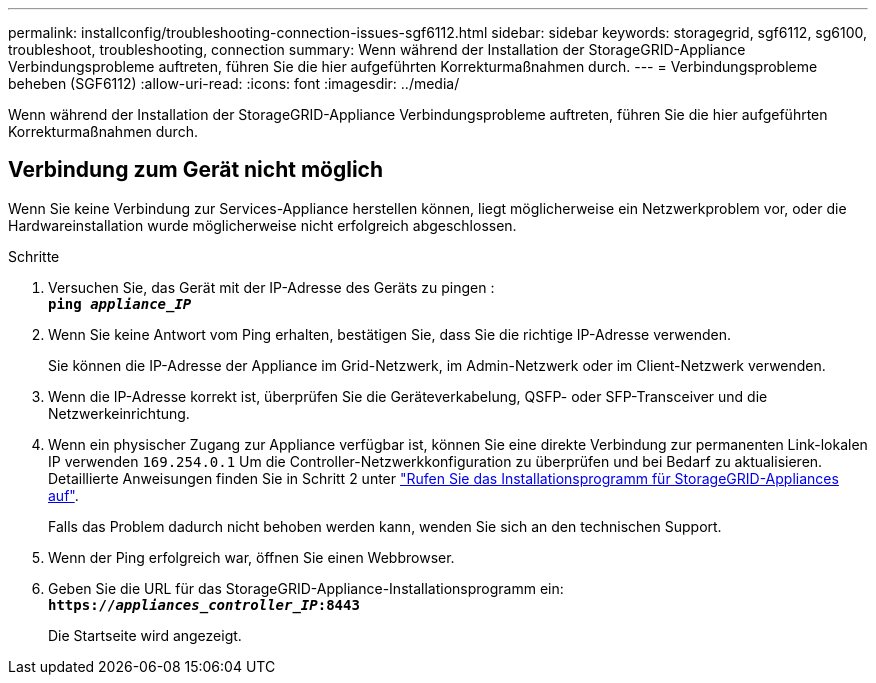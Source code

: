 ---
permalink: installconfig/troubleshooting-connection-issues-sgf6112.html 
sidebar: sidebar 
keywords: storagegrid, sgf6112, sg6100, troubleshoot, troubleshooting, connection 
summary: Wenn während der Installation der StorageGRID-Appliance Verbindungsprobleme auftreten, führen Sie die hier aufgeführten Korrekturmaßnahmen durch. 
---
= Verbindungsprobleme beheben (SGF6112)
:allow-uri-read: 
:icons: font
:imagesdir: ../media/


[role="lead"]
Wenn während der Installation der StorageGRID-Appliance Verbindungsprobleme auftreten, führen Sie die hier aufgeführten Korrekturmaßnahmen durch.



== Verbindung zum Gerät nicht möglich

Wenn Sie keine Verbindung zur Services-Appliance herstellen können, liegt möglicherweise ein Netzwerkproblem vor, oder die Hardwareinstallation wurde möglicherweise nicht erfolgreich abgeschlossen.

.Schritte
. Versuchen Sie, das Gerät mit der IP-Adresse des Geräts zu pingen : +
`*ping _appliance_IP_*`
. Wenn Sie keine Antwort vom Ping erhalten, bestätigen Sie, dass Sie die richtige IP-Adresse verwenden.
+
Sie können die IP-Adresse der Appliance im Grid-Netzwerk, im Admin-Netzwerk oder im Client-Netzwerk verwenden.

. Wenn die IP-Adresse korrekt ist, überprüfen Sie die Geräteverkabelung, QSFP- oder SFP-Transceiver und die Netzwerkeinrichtung.
. Wenn ein physischer Zugang zur Appliance verfügbar ist, können Sie eine direkte Verbindung zur permanenten Link-lokalen IP verwenden `169.254.0.1` Um die Controller-Netzwerkkonfiguration zu überprüfen und bei Bedarf zu aktualisieren. Detaillierte Anweisungen finden Sie in Schritt 2 unter link:accessing-storagegrid-appliance-installer.html["Rufen Sie das Installationsprogramm für StorageGRID-Appliances auf"].
+
Falls das Problem dadurch nicht behoben werden kann, wenden Sie sich an den technischen Support.

. Wenn der Ping erfolgreich war, öffnen Sie einen Webbrowser.
. Geben Sie die URL für das StorageGRID-Appliance-Installationsprogramm ein: +
`*https://_appliances_controller_IP_:8443*`
+
Die Startseite wird angezeigt.


